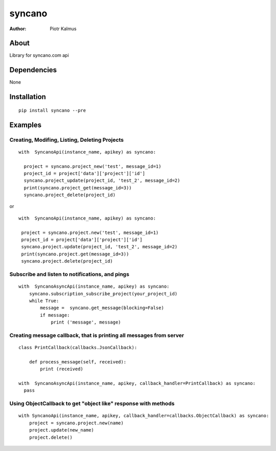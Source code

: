 ============
syncano
============


:Author: Piotr Kalmus

About
=====

Library for syncano.com api


Dependencies
============

None

Installation
============

::

  pip install syncano --pre

Examples
========


Creating, Modifing, Listing, Deleting Projects
----------------------------------------------

::

  with  SyncanoApi(instance_name, apikey) as syncano:

    project = syncano.project_new('test', message_id=1)
    project_id = project['data']['project']['id']
    syncano.project_update(project_id, 'test_2', message_id=2)
    print(syncano.project_get(message_id=3))
    syncano.project_delete(project_id)


or

::

   with  SyncanoApi(instance_name, apikey) as syncano:

    project = syncano.project.new('test', message_id=1)
    project_id = project['data']['project']['id']
    syncano.project.update(project_id, 'test_2', message_id=2)
    print(syncano.project.get(message_id=3))
    syncano.project.delete(project_id)



Subscribe and listen to notifications, and pings
------------------------------------------------

::

  with  SyncanoAsyncApi(instance_name, apikey) as syncano:
      syncano.subscription_subscribe_project(your_project_id)
      while True:
          message =  syncano.get_message(blocking=False)
          if message:
              print ('message', message)


Creating message callback, that is printing all messages from server
--------------------------------------------------------------------

::

    class PrintCallback(callbacks.JsonCallback):

        def process_message(self, received):
            print (received)

    with  SyncanoAsyncApi(instance_name, apikey, callback_handler=PrintCallback) as syncano:
      pass




Using ObjectCallback to get "object like" response with methods
---------------------------------------------------------------

::

    with SyncanoApi(instance_name, apikey, callback_handler=callbacks.ObjectCallback) as syncano:
        project = syncano.project.new(name)
        project.update(new_name)
        project.delete()



